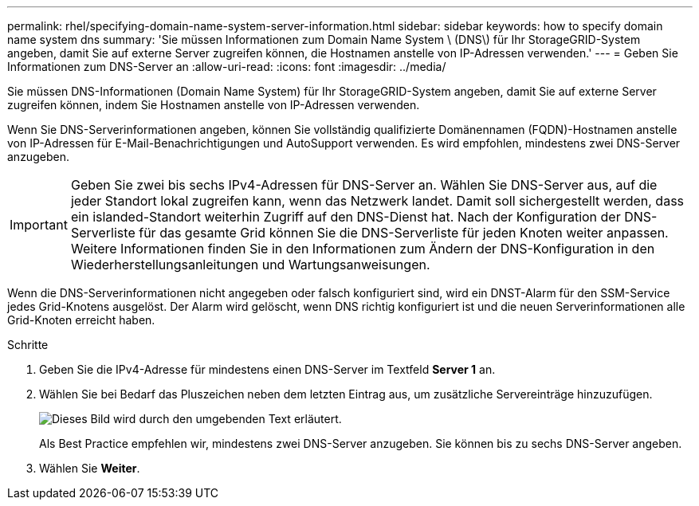 ---
permalink: rhel/specifying-domain-name-system-server-information.html 
sidebar: sidebar 
keywords: how to specify domain name system dns 
summary: 'Sie müssen Informationen zum Domain Name System \ (DNS\) für Ihr StorageGRID-System angeben, damit Sie auf externe Server zugreifen können, die Hostnamen anstelle von IP-Adressen verwenden.' 
---
= Geben Sie Informationen zum DNS-Server an
:allow-uri-read: 
:icons: font
:imagesdir: ../media/


[role="lead"]
Sie müssen DNS-Informationen (Domain Name System) für Ihr StorageGRID-System angeben, damit Sie auf externe Server zugreifen können, indem Sie Hostnamen anstelle von IP-Adressen verwenden.

Wenn Sie DNS-Serverinformationen angeben, können Sie vollständig qualifizierte Domänennamen (FQDN)-Hostnamen anstelle von IP-Adressen für E-Mail-Benachrichtigungen und AutoSupport verwenden. Es wird empfohlen, mindestens zwei DNS-Server anzugeben.


IMPORTANT: Geben Sie zwei bis sechs IPv4-Adressen für DNS-Server an. Wählen Sie DNS-Server aus, auf die jeder Standort lokal zugreifen kann, wenn das Netzwerk landet. Damit soll sichergestellt werden, dass ein islanded-Standort weiterhin Zugriff auf den DNS-Dienst hat. Nach der Konfiguration der DNS-Serverliste für das gesamte Grid können Sie die DNS-Serverliste für jeden Knoten weiter anpassen. Weitere Informationen finden Sie in den Informationen zum Ändern der DNS-Konfiguration in den Wiederherstellungsanleitungen und Wartungsanweisungen.

Wenn die DNS-Serverinformationen nicht angegeben oder falsch konfiguriert sind, wird ein DNST-Alarm für den SSM-Service jedes Grid-Knotens ausgelöst. Der Alarm wird gelöscht, wenn DNS richtig konfiguriert ist und die neuen Serverinformationen alle Grid-Knoten erreicht haben.

.Schritte
. Geben Sie die IPv4-Adresse für mindestens einen DNS-Server im Textfeld *Server 1* an.
. Wählen Sie bei Bedarf das Pluszeichen neben dem letzten Eintrag aus, um zusätzliche Servereinträge hinzuzufügen.
+
image::../media/9_gmi_installer_dns_page.gif[Dieses Bild wird durch den umgebenden Text erläutert.]

+
Als Best Practice empfehlen wir, mindestens zwei DNS-Server anzugeben. Sie können bis zu sechs DNS-Server angeben.

. Wählen Sie *Weiter*.

